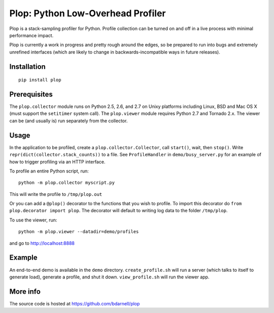 Plop: Python Low-Overhead Profiler
==================================

Plop is a stack-sampling profiler for Python.  Profile collection can be
turned on and off in a live process with minimal performance impact.

Plop is currently a work in progress and pretty rough around the edges,
so be prepared to run into bugs and extremely unrefined interfaces
(which are likely to change in backwards-incompatible ways in future
releases).

Installation
------------

::

    pip install plop

Prerequisites
-------------

The ``plop.collector`` module runs on Python 2.5, 2.6, and 2.7 on Unixy
platforms including Linux, BSD and Mac OS X (must support the ``setitimer``
system call).  The ``plop.viewer`` module requires Python 2.7 and Tornado
2.x.  The viewer can be (and usually is) run separately from the collector.

Usage
-----

In the application to be profiled, create a ``plop.collector.Collector``,
call ``start()``, wait, then ``stop()``.  Write
``repr(dict(collector.stack_counts))`` to a file.  See ``ProfileHandler`` in
``demo/busy_server.py`` for an example of how to trigger profiling via an HTTP
interface.

To profile an entire Python script, run::

    python -m plop.collector myscript.py

This will write the profile to ``/tmp/plop.out``


Or you can add a ``@plop()`` decorator to the functions that you wish to
profile. To import this decorator do ``from plop.decorator import plop``. The
decorator will default to writing log data to the folder ``/tmp/plop``. 


To use the viewer, run::

    python -m plop.viewer --datadir=demo/profiles

and go to http://localhost:8888

Example
-------

An end-to-end demo is available in the ``demo`` directory.
``create_profile.sh`` will run a server (which talks to itself to
generate load), generate a profile, and shut it down.  ``view_profile.sh``
will run the viewer app.

More info
---------

The source code is hosted at https://github.com/bdarnell/plop
